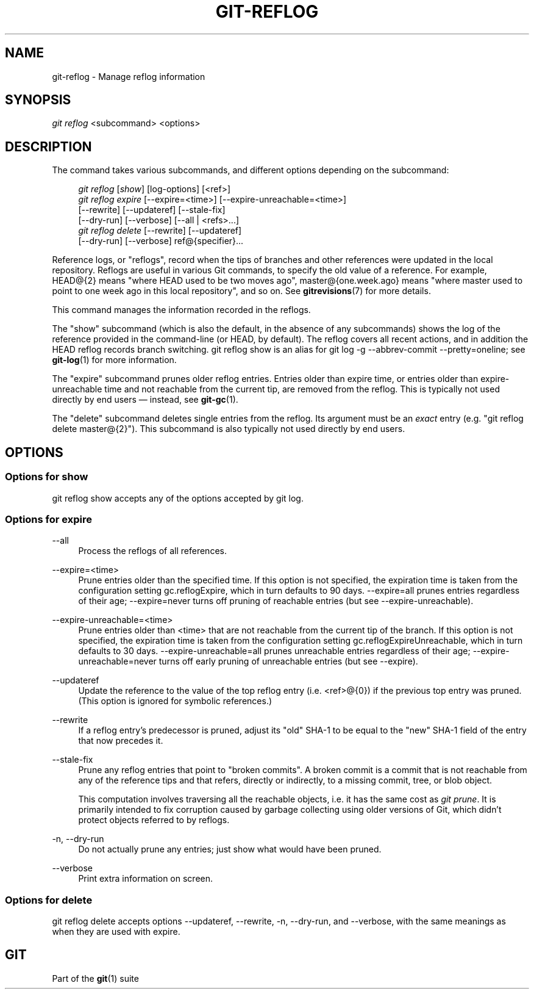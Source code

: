 '\" t
.\"     Title: git-reflog
.\"    Author: [FIXME: author] [see http://docbook.sf.net/el/author]
.\" Generator: DocBook XSL Stylesheets v1.78.1 <http://docbook.sf.net/>
.\"      Date: 04/30/2015
.\"    Manual: Git Manual
.\"    Source: Git 2.4.0
.\"  Language: English
.\"
.TH "GIT\-REFLOG" "1" "04/30/2015" "Git 2\&.4\&.0" "Git Manual"
.\" -----------------------------------------------------------------
.\" * Define some portability stuff
.\" -----------------------------------------------------------------
.\" ~~~~~~~~~~~~~~~~~~~~~~~~~~~~~~~~~~~~~~~~~~~~~~~~~~~~~~~~~~~~~~~~~
.\" http://bugs.debian.org/507673
.\" http://lists.gnu.org/archive/html/groff/2009-02/msg00013.html
.\" ~~~~~~~~~~~~~~~~~~~~~~~~~~~~~~~~~~~~~~~~~~~~~~~~~~~~~~~~~~~~~~~~~
.ie \n(.g .ds Aq \(aq
.el       .ds Aq '
.\" -----------------------------------------------------------------
.\" * set default formatting
.\" -----------------------------------------------------------------
.\" disable hyphenation
.nh
.\" disable justification (adjust text to left margin only)
.ad l
.\" -----------------------------------------------------------------
.\" * MAIN CONTENT STARTS HERE *
.\" -----------------------------------------------------------------
.SH "NAME"
git-reflog \- Manage reflog information
.SH "SYNOPSIS"
.sp
.nf
\fIgit reflog\fR <subcommand> <options>
.fi
.sp
.SH "DESCRIPTION"
.sp
The command takes various subcommands, and different options depending on the subcommand:
.sp
.if n \{\
.RS 4
.\}
.nf
\fIgit reflog\fR [\fIshow\fR] [log\-options] [<ref>]
\fIgit reflog expire\fR [\-\-expire=<time>] [\-\-expire\-unreachable=<time>]
        [\-\-rewrite] [\-\-updateref] [\-\-stale\-fix]
        [\-\-dry\-run] [\-\-verbose] [\-\-all | <refs>\&...]
\fIgit reflog delete\fR [\-\-rewrite] [\-\-updateref]
        [\-\-dry\-run] [\-\-verbose] ref@{specifier}\&...
.fi
.if n \{\
.RE
.\}
.sp
.sp
Reference logs, or "reflogs", record when the tips of branches and other references were updated in the local repository\&. Reflogs are useful in various Git commands, to specify the old value of a reference\&. For example, HEAD@{2} means "where HEAD used to be two moves ago", master@{one\&.week\&.ago} means "where master used to point to one week ago in this local repository", and so on\&. See \fBgitrevisions\fR(7) for more details\&.
.sp
This command manages the information recorded in the reflogs\&.
.sp
The "show" subcommand (which is also the default, in the absence of any subcommands) shows the log of the reference provided in the command\-line (or HEAD, by default)\&. The reflog covers all recent actions, and in addition the HEAD reflog records branch switching\&. git reflog show is an alias for git log \-g \-\-abbrev\-commit \-\-pretty=oneline; see \fBgit-log\fR(1) for more information\&.
.sp
The "expire" subcommand prunes older reflog entries\&. Entries older than expire time, or entries older than expire\-unreachable time and not reachable from the current tip, are removed from the reflog\&. This is typically not used directly by end users \(em instead, see \fBgit-gc\fR(1)\&.
.sp
The "delete" subcommand deletes single entries from the reflog\&. Its argument must be an \fIexact\fR entry (e\&.g\&. "git reflog delete master@{2}")\&. This subcommand is also typically not used directly by end users\&.
.SH "OPTIONS"
.SS "Options for show"
.sp
git reflog show accepts any of the options accepted by git log\&.
.SS "Options for expire"
.PP
\-\-all
.RS 4
Process the reflogs of all references\&.
.RE
.PP
\-\-expire=<time>
.RS 4
Prune entries older than the specified time\&. If this option is not specified, the expiration time is taken from the configuration setting
gc\&.reflogExpire, which in turn defaults to 90 days\&.
\-\-expire=all
prunes entries regardless of their age;
\-\-expire=never
turns off pruning of reachable entries (but see
\-\-expire\-unreachable)\&.
.RE
.PP
\-\-expire\-unreachable=<time>
.RS 4
Prune entries older than
<time>
that are not reachable from the current tip of the branch\&. If this option is not specified, the expiration time is taken from the configuration setting
gc\&.reflogExpireUnreachable, which in turn defaults to 30 days\&.
\-\-expire\-unreachable=all
prunes unreachable entries regardless of their age;
\-\-expire\-unreachable=never
turns off early pruning of unreachable entries (but see
\-\-expire)\&.
.RE
.PP
\-\-updateref
.RS 4
Update the reference to the value of the top reflog entry (i\&.e\&. <ref>@{0}) if the previous top entry was pruned\&. (This option is ignored for symbolic references\&.)
.RE
.PP
\-\-rewrite
.RS 4
If a reflog entry\(cqs predecessor is pruned, adjust its "old" SHA\-1 to be equal to the "new" SHA\-1 field of the entry that now precedes it\&.
.RE
.PP
\-\-stale\-fix
.RS 4
Prune any reflog entries that point to "broken commits"\&. A broken commit is a commit that is not reachable from any of the reference tips and that refers, directly or indirectly, to a missing commit, tree, or blob object\&.
.sp
This computation involves traversing all the reachable objects, i\&.e\&. it has the same cost as
\fIgit prune\fR\&. It is primarily intended to fix corruption caused by garbage collecting using older versions of Git, which didn\(cqt protect objects referred to by reflogs\&.
.RE
.PP
\-n, \-\-dry\-run
.RS 4
Do not actually prune any entries; just show what would have been pruned\&.
.RE
.PP
\-\-verbose
.RS 4
Print extra information on screen\&.
.RE
.SS "Options for delete"
.sp
git reflog delete accepts options \-\-updateref, \-\-rewrite, \-n, \-\-dry\-run, and \-\-verbose, with the same meanings as when they are used with expire\&.
.SH "GIT"
.sp
Part of the \fBgit\fR(1) suite
